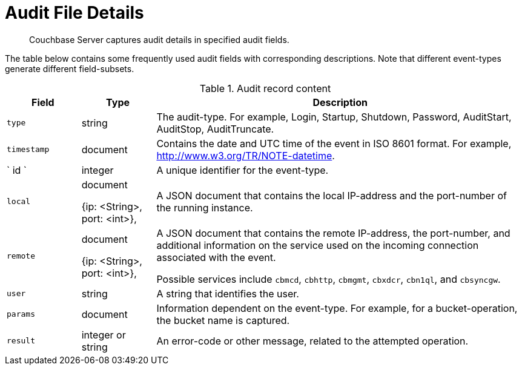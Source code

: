 [#topic_fwj_51j_wq]
= Audit File Details

[abstract]
Couchbase Server captures audit details in specified audit fields.

The table below contains some frequently used audit fields with corresponding descriptions.
Note that different event-types generate different field-subsets.

.Audit record content
[#table_rxs_cfb_tq,cols="1,1,5"]
|===
| Field | Type | Description

| `type`
| string
| The audit-type.
For example, Login, Startup, Shutdown, Password, AuditStart, AuditStop, AuditTruncate.

| `timestamp`
| document
| Contains the date and UTC time of the event in ISO 8601 format.
For example, http://www.w3.org/TR/NOTE-datetime[].

| ` id `
| integer
| A unique identifier for the event-type.

| `local`
| document

{ip: <String>, port: <int>},
| A JSON document that contains the local IP-address and the port-number of the running instance.

| `remote`
| document

{ip: <String>, port: <int>},
| A JSON document that contains the remote IP-address, the port-number, and additional information on the service used on the incoming connection associated with the event.

Possible services include `cbmcd`, `cbhttp`, `cbmgmt`, `cbxdcr`, `cbn1ql`, and `cbsyncgw`.

| `user`
| string
| A string that identifies the user.

| `params`
| document
| Information dependent on the event-type.
For example, for a bucket-operation, the bucket name is captured.

| `result`
| integer or string
| An error-code or other message, related to the attempted operation.
|===
